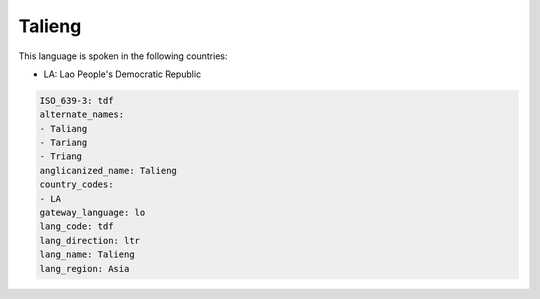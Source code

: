.. _tdf:

Talieng
=======

This language is spoken in the following countries:

* LA: Lao People's Democratic Republic

.. code-block:: yaml

    ISO_639-3: tdf
    alternate_names:
    - Taliang
    - Tariang
    - Triang
    anglicanized_name: Talieng
    country_codes:
    - LA
    gateway_language: lo
    lang_code: tdf
    lang_direction: ltr
    lang_name: Talieng
    lang_region: Asia
    
